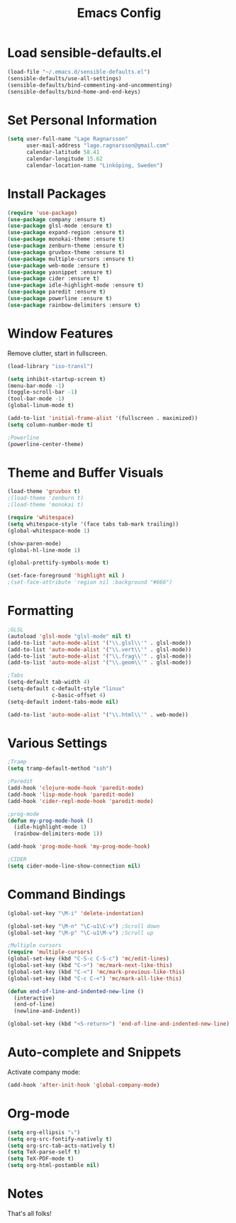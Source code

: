 #+TITLE: Emacs Config
* Load sensible-defaults.el

#+BEGIN_SRC emacs-lisp
  (load-file "~/.emacs.d/sensible-defaults.el")
  (sensible-defaults/use-all-settings)
  (sensible-defaults/bind-commenting-and-uncommenting)
  (sensible-defaults/bind-home-and-end-keys)
#+END_SRC
* Set Personal Information

#+BEGIN_SRC emacs-lisp
  (setq user-full-name "Lage Ragnarsson"
        user-mail-address "lage.ragnarsson@gmail.com"
        calendar-latitude 58.41
        calendar-longitude 15.62
        calendar-location-name "Linköping, Sweden")
#+END_SRC
* Install Packages
#+BEGIN_SRC emacs-lisp
  (require 'use-package)
  (use-package company :ensure t)
  (use-package glsl-mode :ensure t)
  (use-package expand-region :ensure t)
  (use-package monokai-theme :ensure t)
  (use-package zenburn-theme :ensure t)
  (use-package gruvbox-theme :ensure t)
  (use-package multiple-cursors :ensure t)
  (use-package web-mode :ensure t)
  (use-package yasnippet :ensure t)
  (use-package cider :ensure t)
  (use-package idle-highlight-mode :ensure t)
  (use-package paredit :ensure t)
  (use-package powerline :ensure t)
  (use-package rainbow-delimiters :ensure t)
#+END_SRC
* Window Features
Remove clutter, start in fullscreen.

#+BEGIN_SRC emacs-lisp
(load-library "iso-transl")

(setq inhibit-startup-screen t)
(menu-bar-mode -1)
(toggle-scroll-bar -1)
(tool-bar-mode -1)
(global-linum-mode t)

(add-to-list 'initial-frame-alist '(fullscreen . maximized))
(setq column-number-mode t)

;Powerline
(powerline-center-theme)

#+End_SRC
* Theme and Buffer Visuals

#+BEGIN_SRC emacs-lisp
  (load-theme 'gruvbox t)
  ;(load-theme 'zenburn t)
  ;(load-theme 'monokai t)

  (require 'whitespace)
  (setq whitespace-style '(face tabs tab-mark trailing))
  (global-whitespace-mode 1)

  (show-paren-mode)
  (global-hl-line-mode 1)

  (global-prettify-symbols-mode t)

  (set-face-foreground 'highlight nil )
  ;(set-face-attribute 'region nil :background "#666")

#+END_SRC
* Formatting
#+BEGIN_SRC emacs-lisp
  ;GLSL
  (autoload 'glsl-mode "glsl-mode" nil t)
  (add-to-list 'auto-mode-alist '("\\.glsl\\'" . glsl-mode))
  (add-to-list 'auto-mode-alist '("\\.vert\\'" . glsl-mode))
  (add-to-list 'auto-mode-alist '("\\.frag\\'" . glsl-mode))
  (add-to-list 'auto-mode-alist '("\\.geom\\'" . glsl-mode))

  ;Tabs
  (setq-default tab-width 4)
  (setq-default c-default-style "linux"
                c-basic-offset 4)
  (setq-default indent-tabs-mode nil)

  (add-to-list 'auto-mode-alist '("\\.html\\'" . web-mode))

#+END_SRC
* Various Settings
#+BEGIN_SRC emacs-lisp
  ;Tramp
  (setq tramp-default-method "ssh")

  ;Paredit
  (add-hook 'clojure-mode-hook 'paredit-mode)
  (add-hook 'lisp-mode-hook 'paredit-mode)
  (add-hook 'cider-repl-mode-hook 'paredit-mode)

  ;prog-mode
  (defun my-prog-mode-hook ()
    (idle-highlight-mode 1)
    (rainbow-delimiters-mode 1))

  (add-hook 'prog-mode-hook 'my-prog-mode-hook)

  ;CIDER
  (setq cider-mode-line-show-connection nil)
#+END_SRC
* Command Bindings

#+BEGIN_SRC emacs-lisp
  (global-set-key "\M-i" 'delete-indentation)

  (global-set-key "\M-n" "\C-u1\C-v") ;Scroll down
  (global-set-key "\M-p" "\C-u1\M-v") ;Scroll up

  ;Multiple cursors
  (require 'multiple-cursors)
  (global-set-key (kbd "C-S-c C-S-c") 'mc/edit-lines)
  (global-set-key (kbd "C->") 'mc/mark-next-like-this)
  (global-set-key (kbd "C-<") 'mc/mark-previous-like-this)
  (global-set-key (kbd "C-c C-<") 'mc/mark-all-like-this)

  (defun end-of-line-and-indented-new-line ()
    (interactive)
    (end-of-line)
    (newline-and-indent))

  (global-set-key (kbd "<S-return>") 'end-of-line-and-indented-new-line)
#+END_SRC
* Auto-complete and Snippets
Activate company mode:
#+BEGIN_SRC emacs-lisp
(add-hook 'after-init-hook 'global-company-mode)
#+END_SRC
* Org-mode
#+BEGIN_SRC emacs-lisp
  (setq org-ellipsis "⤵")
  (setq org-src-fontify-natively t)
  (setq org-src-tab-acts-natively t)
  (setq TeX-parse-self t)
  (setq TeX-PDF-mode t)
  (setq org-html-postamble nil)
#+END_SRC
* Notes
That's all folks!
